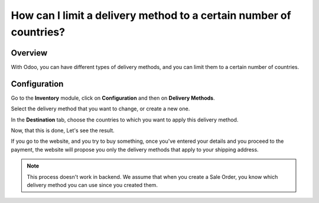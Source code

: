 ===================================================================
How can I limit a delivery method to a certain number of countries?
===================================================================

Overview
========

With Odoo, you can have different types of delivery methods, and you can
limit them to a certain number of countries.

Configuration
=============

Go to the **Inventory** module, click on **Configuration** and then on
**Delivery Methods**.

.. image:: media/delivery_countries01.png
    :align: center

Select the delivery method that you want to change, or create a new one.

.. image:: media/delivery_countries02.png
    :align: center

In the **Destination** tab, choose the countries to which you want to
apply this delivery method.

Now, that this is done, Let's see the result.

If you go to the website, and you try to buy something, once you've
entered your details and you proceed to the payment, the website will
propose you only the delivery methods that apply to your shipping
address.

.. image:: media/delivery_countries03.png
    :align: center

.. note::
    This process doesn't work in backend. We assume that when you
    create a Sale Order, you know which delivery method you can use since
    you created them.